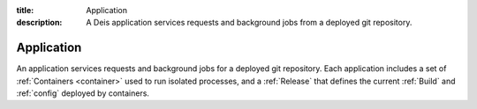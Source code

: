 :title: Application
:description: A Deis application services requests and background jobs from a deployed git repository.


.. _application:

Application
===========

An application services requests and background jobs for a deployed git repository.
Each application includes a set of :ref:`Containers <container>`
used to run isolated processes, and a :ref:`Release` that defines the current
:ref:`Build` and :ref:`config` deployed by containers.
